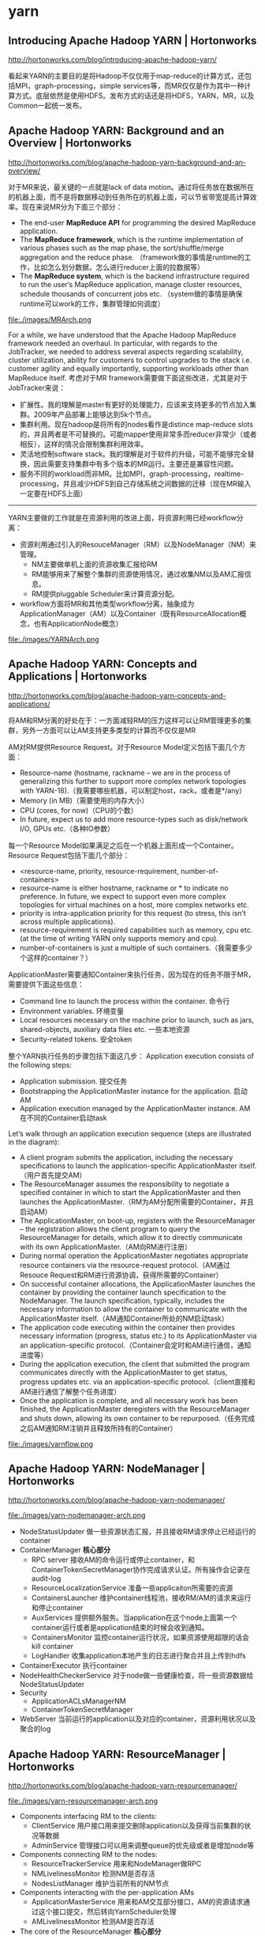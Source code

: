 * yarn
** Introducing Apache Hadoop YARN | Hortonworks
http://hortonworks.com/blog/introducing-apache-hadoop-yarn/

看起来YARN的主要目的是将Hadoop不仅仅用于map-reduce的计算方式，还包括MPI，graph-processing，simple services等，而MR仅仅是作为其中一种计算方式。底层依然是使用HDFS。发布方式的话还是将HDFS，YARN，MR，以及Common一起统一发布。

** Apache Hadoop YARN: Background and an Overview | Hortonworks
http://hortonworks.com/blog/apache-hadoop-yarn-background-and-an-overview/

对于MR来说，最关键的一点就是lack of data motion。通过将任务放在数据所在的机器上面，而不是将数据移动到任务所在的机器上面，可以节省带宽提高计算效率。现在来说MR分为下面三个部分：
   - The end-user *MapReduce API* for programming the desired MapReduce application.
   - The *MapReduce framework*, which is the runtime implementation of various phases such as the map phase, the sort/shuffle/merge aggregation and the reduce phase. （framework做的事情是runtime的工作，比如怎么划分数据，怎么进行reducer上面的拉数据等）
   - The *MapReduce system*, which is the backend infrastructure required to run the user’s MapReduce application, manage cluster resources, schedule thousands of concurrent jobs etc. （system做的事情是确保runtime可以work的工作，集群管理如何调度）

file:./images/MRArch.png

For a while, we have understood that the Apache Hadoop MapReduce framework needed an overhaul. In particular, with regards to the JobTracker, we needed to address several aspects regarding scalability, cluster utilization, ability for customers to control upgrades to the stack i.e. customer agility and equally importantly, supporting workloads other than MapReduce itself. 考虑对于MR framework需要做下面这些改进，尤其是对于JobTracker来说：
   - 扩展性。我的理解是master有更好的处理能力，应该来支持更多的节点加入集群。2009年产品部署上能够达到5k个节点。
   - 集群利用。现在hadoop是将所有的nodes看作是distince map-reduce slots的，并且两者是不可替换的。可能mapper使用非常多而reducer非常少（或者相反），这样的情况会限制集群利用效率。
   - 灵活地控制software stack。我的理解是对于软件的升级，可能不能够完全替换，因此需要支持集群中有多个版本的MR运行。主要还是兼容性问题。
   - 服务不同的workload而非MR。比如MPI，graph-processing，realtime-processing，并且减少HDFS到自己存储系统之间数据的迁移（现在MR输入一定要在HDFS上面）

-----

YARN主要做的工作就是在资源利用的改进上面，将资源利用已经workflow分离：
   - 资源利用通过引入的ResouceManager（RM）以及NodeManager（NM）来管理。
     - NM主要做单机上面的资源收集汇报给RM
     - RM能够用来了解整个集群的资源使用情况，通过收集NM以及AM汇报信息。
     - RM提供pluggable Scheduler来计算资源分配。
   - workflow方面将MR和其他类型workflow分离，抽象成为ApplicationManager（AM）以及Container（既有ResourceAllocation概念，也有ApplicationNode概念）

file:./images/YARNArch.png

** Apache Hadoop YARN: Concepts and Applications | Hortonworks
http://hortonworks.com/blog/apache-hadoop-yarn-concepts-and-applications/

将AM和RM分离的好处在于：一方面减轻RM的压力这样可以让RM管理更多的集群，另外一方面可以让AM支持更多类型的计算而不仅仅是MR

AM对RM提供Resource Request。对于Resource Model定义包括下面几个方面：
   - Resource-name (hostname, rackname – we are in the process of generalizing this further to support more complex network topologies with YARN-18).（我需要哪些机器，可以制定host，rack，或者是*/any）
   - Memory (in MB)（需要使用的内存大小）
   - CPU (cores, for now)（CPU的个数）
   - In future, expect us to add more resource-types such as disk/network I/O, GPUs etc.（各种IO参数）
每一个Resource Model如果满足之后在一个机器上面形成一个Container。Resource Request包括下面几个部分：
   - <resource-name, priority, resource-requirement, number-of-containers>
   - resource-name is either hostname, rackname or * to indicate no preference. In future, we expect to support even more complex topologies for virtual machines on a host, more complex networks etc.
   - priority is intra-application priority for this request (to stress, this isn’t across multiple applications).
   - resource-requirement is required capabilities such as memory, cpu etc. (at the time of writing YARN only supports memory and cpu).
   - number-of-containers is just a multiple of such containers.（我需要多少个这样的container？）

ApplicationMaster需要通知Container来执行任务，因为现在的任务不限于MR，需要提供下面这些信息：
   - Command line to launch the process within the container. 命令行
   - Environment variables. 环境变量
   - Local resources necessary on the machine prior to launch, such as jars, shared-objects, auxiliary data files etc. 一些本地资源
   - Security-related tokens. 安全token

整个YARN执行任务的步骤包括下面这几步： Application execution consists of the following steps:
   - Application submission. 提交任务
   - Bootstrapping the ApplicationMaster instance for the application. 启动AM
   - Application execution managed by the ApplicationMaster instance. AM在不同的Container启动task

Let’s walk through an application execution sequence (steps are illustrated in the diagram):
   - A client program submits the application, including the necessary specifications to launch the application-specific ApplicationMaster itself. （用户首先提交AM）
   - The ResourceManager assumes the responsibility to negotiate a specified container in which to start the ApplicationMaster and then launches the ApplicationMaster.（RM为AM分配所需要的Container，并且启动AM）
   - The ApplicationMaster, on boot-up, registers with the ResourceManager – the registration allows the client program to query the ResourceManager for details, which allow it to  directly communicate with its own ApplicationMaster.（AM向RM进行注册）
   - During normal operation the ApplicationMaster negotiates appropriate resource containers via the resource-request protocol.（AM通过Resouce Request和RM进行资源协调，获得所需要的Container）
   - On successful container allocations, the ApplicationMaster launches the container by providing the container launch specification to the NodeManager. The launch specification, typically, includes the necessary information to allow the container to communicate with the ApplicationMaster itself.（AM通知Container所处的NM启动task）
   - The application code executing within the container then provides necessary information (progress, status etc.) to its ApplicationMaster via an application-specific protocol.（Container会定时和AM进行通信，通知进度等）
   - During the application execution, the client that submitted the program communicates directly with the ApplicationMaster to get status, progress updates etc. via an application-specific protocol.（client直接和AM进行通信了解整个任务进度）
   - Once the application is complete, and all necessary work has been finished, the ApplicationMaster deregisters with the ResourceManager and shuts down, allowing its own container to be repurposed.（任务完成之后AM通知RM注销并且释放所持有的Container）

file:./images/yarnflow.png

** Apache Hadoop YARN: NodeManager | Hortonworks
http://hortonworks.com/blog/apache-hadoop-yarn-nodemanager/

file:./images/yarn-nodemanager-arch.png

   - NodeStatusUpdater 做一些资源状态汇报，并且接收RM请求停止已经运行的container
   - ContainerManager *核心部分*
     - RPC server 接收AM的命令运行或停止container，和ContainerTokenSecretManager协作完成请求认证。所有操作会记录在audit-log
     - ResourceLocalizationService 准备一些applicaiton所需要的资源
     - ContainersLauncher 维护container线程池，接收RM/AM的请求来运行和停止container
     - AuxServices 提供额外服务。当application在这个node上面第一个container运行或者是application结束的时候会收到通知。
     - ContainersMonitor 监控container运行状况，如果资源使用超限的话会kill container
     - LogHandler 收集application本地产生的日志进行聚合并且上传到hdfs
   - ContainerExecutor 执行container
   - NodeHealthCheckerService 对于node做一些健康检查，将一些资源数据给NodeStatusUpdater
   - Security
     - ApplicationACLsManagerNM
     - ContainerTokenSecretManager
   - WebServer 当前运行的application以及对应的container，资源利用状况以及聚合的log

** Apache Hadoop YARN: ResourceManager | Hortonworks
http://hortonworks.com/blog/apache-hadoop-yarn-resourcemanager/

file:./images/yarn-resourcemanager-arch.png

   - Components interfacing RM to the clients:
     - ClientService 用户接口用来提交删除application以及获得当前集群的状况等数据
     - AdminService 管理接口可以用来调整queue的优先级或者是增加node等
   - Components connecting RM to the nodes:
     - ResourceTrackerService 用来和NodeManager做RPC
     - NMLivelinessMonitor 检测NM是否存活
     - NodesListManager 维护当前所有的NM节点
   - Components interacting with the per-application AMs
     - ApplicationMasterService 用来和AM交互部分接口，AM的资源请求通过这个接口提交，然后转向YarnScheduler处理
     - AMLivelinessMonitor 检测AM是否存活
   - The core of the ResourceManager *核心部分*
     - ApplicationsManager 维护当所有提交的Application
     - ApplicationACLsManager
     - ApplicationMasterLauncher 负责AM的启动
     - YarnScheduler *note(dirlt)：似乎这个调度行为是在一开始就决定的*
       - The Scheduler is responsible for allocating resources to the various running applications subject to constraints of capacities, queues etc. It performs its scheduling function based on the resource requirements of the applications such as memory, CPU, disk, network etc. Currently, only memory is supported and support for CPU is close to completion.
     - ContainerAllocationExpirer application可能占用container但是却不使用。可以用来检测哪些container没有使用。
   - TokenSecretManagers
     - ApplicationTokenSecretManager
     - ContainerTokenSecretManager
     - RMDelegationTokenSecretManager
   - DelegationTokenRenewer
